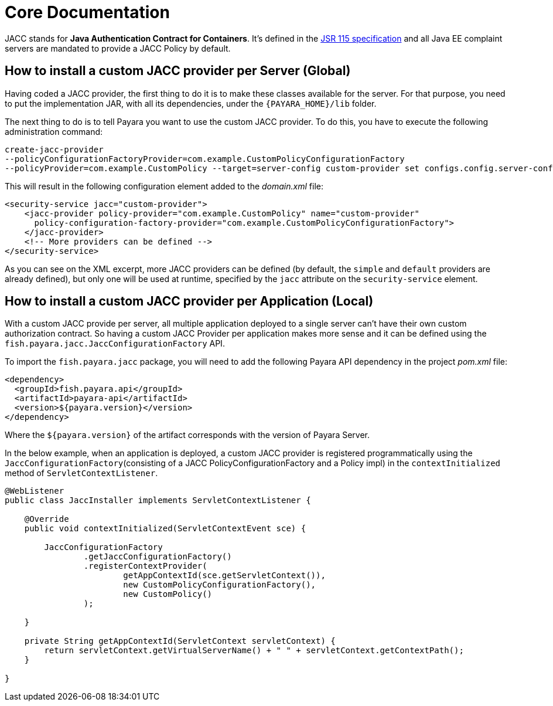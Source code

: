 [[core-documentation]]
= Core Documentation

JACC stands for *Java Authentication Contract for Containers*. It's defined in
the https://jcp.org/en/jsr/detail?id=115[JSR 115 specification] and all Java
EE complaint servers are mandated to provide a JACC Policy by default.

[[how-to-install-a-custom-jacc-provider-per-server]]
== How to install a custom JACC provider per Server (Global)

Having coded a JACC provider, the first thing to do it is to make these
classes available for the server. For that purpose, you need to put the implementation JAR, with all its dependencies, under the `{PAYARA_HOME}/lib` folder.

The next thing to do is to tell Payara you want to use the custom JACC
provider. To do this, you have to execute the following administration command:

[source, shell]
----
create-jacc-provider
--policyConfigurationFactoryProvider=com.example.CustomPolicyConfigurationFactory
--policyProvider=com.example.CustomPolicy --target=server-config custom-provider set configs.config.server-config.security-service.jacc=custom-provider
----

This will result in the following configuration element added to the _domain.xml_ file:

[source, xml]
----
<security-service jacc="custom-provider">
    <jacc-provider policy-provider="com.example.CustomPolicy" name="custom-provider"
      policy-configuration-factory-provider="com.example.CustomPolicyConfigurationFactory">
    </jacc-provider>
    <!-- More providers can be defined -->
</security-service>
----

As you can see on the XML excerpt, more JACC providers can be defined
(by default, the `simple` and `default` providers are already defined),
but only one will be used at runtime, specified by the `jacc` attribute
on the `security-service` element.

[[how-to-install-a-custom-jacc-provider-per-application]]
== How to install a custom JACC provider per Application (Local)

With a custom JACC provide per server, all multiple application deployed to a single server can't have their own custom authorization contract.
So having a custom JACC Provider per application makes more sense and it can be defined using the `fish.payara.jacc.JaccConfigurationFactory` API.

To import the `fish.payara.jacc` package, you will need to add the following Payara API dependency in the project _pom.xml_ file:

[source, xml]
----
<dependency>
  <groupId>fish.payara.api</groupId>
  <artifactId>payara-api</artifactId>
  <version>${payara.version}</version>
</dependency>
---- 

Where the `${payara.version}` of the artifact corresponds with the version of Payara Server.

In the below example, when an application is deployed, a custom JACC provider is registered programmatically 
using the `JaccConfigurationFactory`(consisting of a JACC PolicyConfigurationFactory and a Policy impl) 
in the `contextInitialized` method of `ServletContextListener`.

[source, java]
----
@WebListener
public class JaccInstaller implements ServletContextListener {

    @Override
    public void contextInitialized(ServletContextEvent sce) {

        JaccConfigurationFactory
                .getJaccConfigurationFactory()
                .registerContextProvider(
                        getAppContextId(sce.getServletContext()),
                        new CustomPolicyConfigurationFactory(),
                        new CustomPolicy()
                );

    }

    private String getAppContextId(ServletContext servletContext) {
        return servletContext.getVirtualServerName() + " " + servletContext.getContextPath();
    }

}
----
